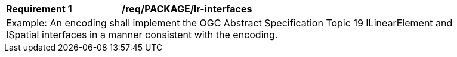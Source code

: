 [[req_PACKAGE_lr_interfaces]]
[width="90%",cols="2,6"]
|===
^|*Requirement  {counter:req-id}* |*/req/PACKAGE/lr-interfaces* 
2+|Example: An encoding shall implement the OGC Abstract Specification Topic 19 ILinearElement and ISpatial interfaces in a manner consistent with the encoding.
|===
